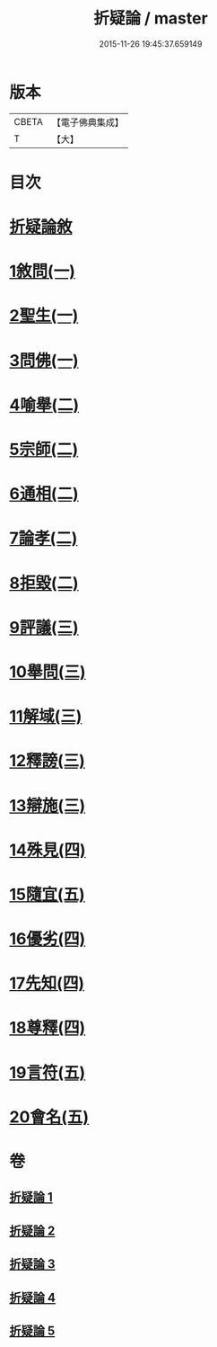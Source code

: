#+TITLE: 折疑論 / master
#+DATE: 2015-11-26 19:45:37.659149
* 版本
 |     CBETA|【電子佛典集成】|
 |         T|【大】     |

* 目次
* [[file:KR6r0151_001.txt::001-0794b20][折疑論敘]]
* [[file:KR6r0151_001.txt::0794c25][1敘問(一)]]
* [[file:KR6r0151_001.txt::0795c14][2聖生(一)]]
* [[file:KR6r0151_001.txt::0798a12][3問佛(一)]]
* [[file:KR6r0151_002.txt::002-0800c25][4喻舉(二)]]
* [[file:KR6r0151_002.txt::0801c16][5宗師(二)]]
* [[file:KR6r0151_002.txt::0802c25][6通相(二)]]
* [[file:KR6r0151_002.txt::0803a25][7論孝(二)]]
* [[file:KR6r0151_002.txt::0805b14][8拒毀(二)]]
* [[file:KR6r0151_003.txt::003-0806b13][9評議(三)]]
* [[file:KR6r0151_003.txt::0807c7][10舉問(三)]]
* [[file:KR6r0151_003.txt::0808b26][11解域(三)]]
* [[file:KR6r0151_003.txt::0809c5][12釋謗(三)]]
* [[file:KR6r0151_003.txt::0810b21][13辯施(三)]]
* [[file:KR6r0151_004.txt::004-0811c6][14殊見(四)]]
* [[file:KR6r0151_004.txt::0812b9][15隨宜(五)]]
* [[file:KR6r0151_004.txt::0812c15][16優劣(四)]]
* [[file:KR6r0151_004.txt::0814a16][17先知(四)]]
* [[file:KR6r0151_004.txt::0814c28][18尊釋(四)]]
* [[file:KR6r0151_005.txt::005-0815b24][19言符(五)]]
* [[file:KR6r0151_005.txt::0816a5][20會名(五)]]
* 卷
** [[file:KR6r0151_001.txt][折疑論 1]]
** [[file:KR6r0151_002.txt][折疑論 2]]
** [[file:KR6r0151_003.txt][折疑論 3]]
** [[file:KR6r0151_004.txt][折疑論 4]]
** [[file:KR6r0151_005.txt][折疑論 5]]
